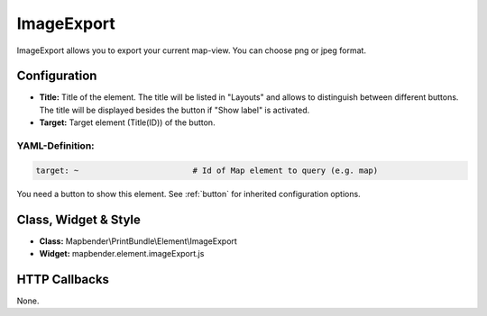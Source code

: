.. _imageexport:

ImageExport
***********

ImageExport allows you to export your current map-view. You can choose png or jpeg format.

.. image:: ../../../figures/image_export.png
     :scale: 80

Configuration
=============

.. image:: ../../../figures/image_export_configuration.png
     :scale: 80

* **Title:** Title of the element. The title will be listed in "Layouts" and allows to distinguish between different buttons. The title will be displayed besides the button if "Show label" is activated.
* **Target:** Target element (Title(ID)) of the button.

YAML-Definition:
----------------

.. code-block:: yaml

   target: ~                        # Id of Map element to query (e.g. map)

You need a button to show this element. See :ref:`button` for inherited configuration options.

Class, Widget & Style
=====================

* **Class:** Mapbender\\PrintBundle\\Element\\ImageExport
* **Widget:** mapbender.element.imageExport.js

HTTP Callbacks
==============

None.
